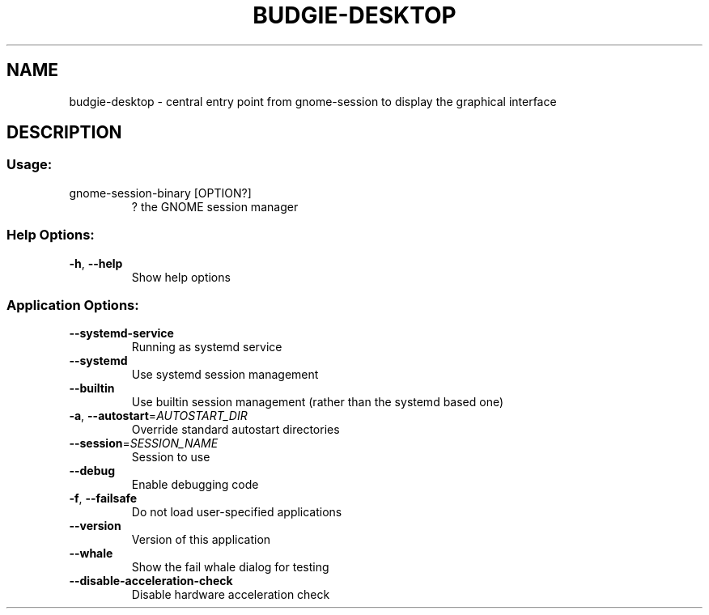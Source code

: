 .\" DO NOT MODIFY THIS FILE!  It was generated by help2man 1.48.4.
.TH BUDGIE-DESKTOP "1" "August 2022" "budgie-desktop 10.7.1" "User Commands"
.SH NAME
budgie-desktop \- central entry point from gnome-session to display the graphical interface
.SH DESCRIPTION
.SS "Usage:"
.TP
gnome\-session\-binary [OPTION?]
? the GNOME session manager
.SS "Help Options:"
.TP
\fB\-h\fR, \fB\-\-help\fR
Show help options
.SS "Application Options:"
.TP
\fB\-\-systemd\-service\fR
Running as systemd service
.TP
\fB\-\-systemd\fR
Use systemd session management
.TP
\fB\-\-builtin\fR
Use builtin session management (rather than the systemd based one)
.TP
\fB\-a\fR, \fB\-\-autostart\fR=\fI\,AUTOSTART_DIR\/\fR
Override standard autostart directories
.TP
\fB\-\-session\fR=\fI\,SESSION_NAME\/\fR
Session to use
.TP
\fB\-\-debug\fR
Enable debugging code
.TP
\fB\-f\fR, \fB\-\-failsafe\fR
Do not load user\-specified applications
.TP
\fB\-\-version\fR
Version of this application
.TP
\fB\-\-whale\fR
Show the fail whale dialog for testing
.TP
\fB\-\-disable\-acceleration\-check\fR
Disable hardware acceleration check
